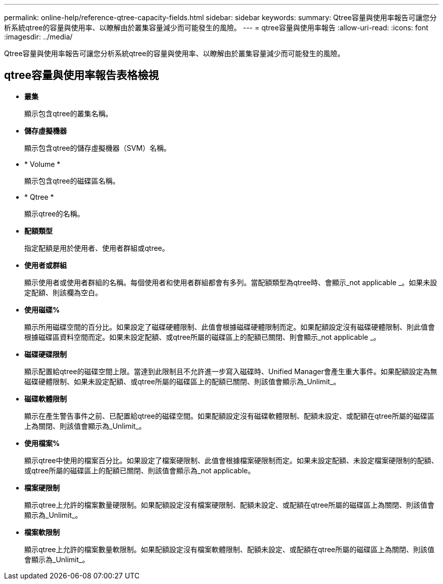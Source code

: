 ---
permalink: online-help/reference-qtree-capacity-fields.html 
sidebar: sidebar 
keywords:  
summary: Qtree容量與使用率報告可讓您分析系統qtree的容量與使用率、以瞭解由於叢集容量減少而可能發生的風險。 
---
= qtree容量與使用率報告
:allow-uri-read: 
:icons: font
:imagesdir: ../media/


[role="lead"]
Qtree容量與使用率報告可讓您分析系統qtree的容量與使用率、以瞭解由於叢集容量減少而可能發生的風險。



== qtree容量與使用率報告表格檢視

* *叢集*
+
顯示包含qtree的叢集名稱。

* *儲存虛擬機器*
+
顯示包含qtree的儲存虛擬機器（SVM）名稱。

* * Volume *
+
顯示包含qtree的磁碟區名稱。

* * Qtree *
+
顯示qtree的名稱。

* *配額類型*
+
指定配額是用於使用者、使用者群組或qtree。

* *使用者或群組*
+
顯示使用者或使用者群組的名稱。每個使用者和使用者群組都會有多列。當配額類型為qtree時、會顯示_not applicable _。如果未設定配額、則該欄為空白。

* *使用磁碟%*
+
顯示所用磁碟空間的百分比。如果設定了磁碟硬體限制、此值會根據磁碟硬體限制而定。如果配額設定沒有磁碟硬體限制、則此值會根據磁碟區資料空間而定。如果未設定配額、或qtree所屬的磁碟區上的配額已關閉、則會顯示_not applicable _。

* *磁碟硬碟限制*
+
顯示配置給qtree的磁碟空間上限。當達到此限制且不允許進一步寫入磁碟時、Unified Manager會產生重大事件。如果配額設定為無磁碟硬體限制、如果未設定配額、或qtree所屬的磁碟區上的配額已關閉、則該值會顯示為_Unlimit_。

* *磁碟軟體限制*
+
顯示在產生警告事件之前、已配置給qtree的磁碟空間。如果配額設定沒有磁碟軟體限制、配額未設定、或配額在qtree所屬的磁碟區上為關閉、則該值會顯示為_Unlimit_。

* *使用檔案%*
+
顯示qtree中使用的檔案百分比。如果設定了檔案硬限制、此值會根據檔案硬限制而定。如果未設定配額、未設定檔案硬限制的配額、或qtree所屬的磁碟區上的配額已關閉、則該值會顯示為_not applicable。

* *檔案硬限制*
+
顯示qtree上允許的檔案數量硬限制。如果配額設定沒有檔案硬限制、配額未設定、或配額在qtree所屬的磁碟區上為關閉、則該值會顯示為_Unlimit_。

* *檔案軟限制*
+
顯示qtree上允許的檔案數量軟限制。如果配額設定沒有檔案軟體限制、配額未設定、或配額在qtree所屬的磁碟區上為關閉、則該值會顯示為_Unlimit_。


